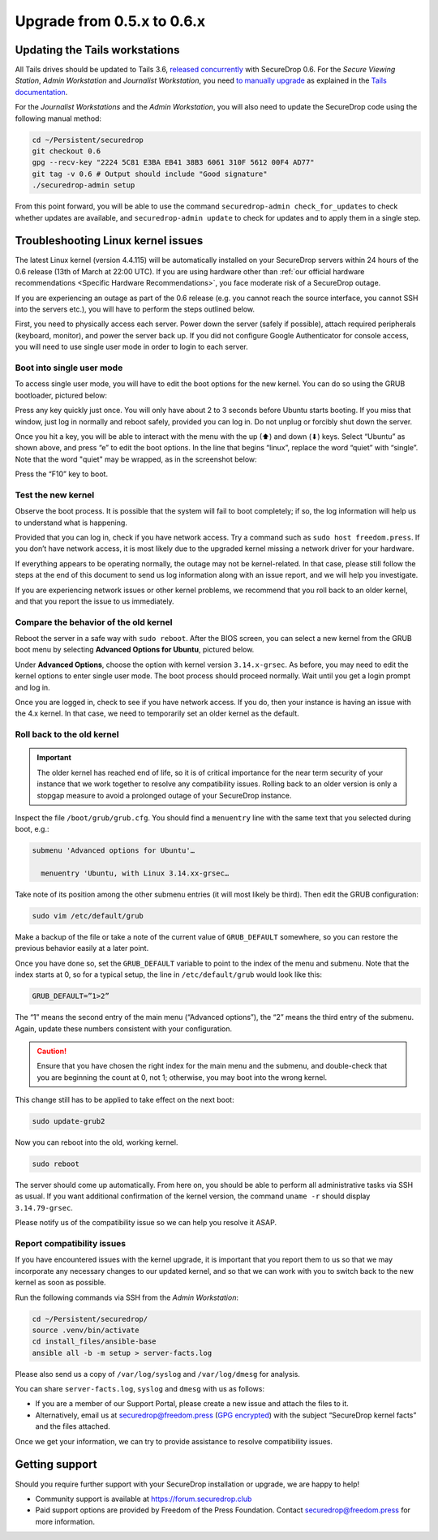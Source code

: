 Upgrade from 0.5.x to 0.6.x
===========================

Updating the Tails workstations
-------------------------------

All Tails drives should be updated to Tails 3.6, `released
concurrently <https://blog.torproject.org/tails-36-out>`__ with
SecureDrop 0.6. For the *Secure Viewing Station*, *Admin Workstation*
and *Journalist Workstation*, you need `to manually upgrade
<https://tails.boum.org/news/version_3.6/index.en.html#index3h1>`__ as
explained in the `Tails documentation
<https://tails.boum.org/upgrade/index.en.html>`__.

For the *Journalist Workstations* and the *Admin Workstation*, you will also
need to update the SecureDrop code using the following manual method:

.. code:: sh

   cd ~/Persistent/securedrop
   git checkout 0.6
   gpg --recv-key "2224 5C81 E3BA EB41 38B3 6061 310F 5612 00F4 AD77"
   git tag -v 0.6 # Output should include "Good signature"
   ./securedrop-admin setup

From this point forward, you will be able to use the command 
``securedrop-admin check_for_updates`` to check whether updates are available,
and ``securedrop-admin update`` to check for updates and to apply them in a 
single step.

Troubleshooting Linux kernel issues
-----------------------------------

The latest Linux kernel (version 4.4.115) will be automatically installed on your
SecureDrop servers within 24 hours of the 0.6 release (13th of March at
22:00 UTC). If you are using hardware other than 
:ref:`our official hardware recommendations <Specific Hardware Recommendations>`,
you face moderate risk of a SecureDrop outage.

If you are experiencing an outage as part of the 0.6 release (e.g. you
cannot reach the source interface, you cannot SSH into the servers
etc.), you will have to perform the steps outlined below.

First, you need to physically access each server. Power down the server
(safely if possible), attach required peripherals (keyboard, monitor),
and power the server back up. If you did not configure Google
Authenticator for console access, you will need to use single user mode
in order to login to each server.

Boot into single user mode
~~~~~~~~~~~~~~~~~~~~~~~~~~

.. |GRUB in default state| image:: ../images/0.5.x_to_0.6/grub-in-default-state.png
.. |GRUB in edit mode| image:: ../images/0.5.x_to_0.6/grub-in-edit-mode.png

To access single user mode, you will have to edit the boot options for
the new kernel. You can do so using the GRUB bootloader, pictured below:

|GRUB in default state|

Press any key quickly just once. You will only have about 2 to 3 seconds
before Ubuntu starts booting. If you miss that window, just log in normally
and reboot safely, provided you can log in. Do not unplug or forcibly 
shut down the server.

Once you hit a key, you will be able to interact with the menu with the
up (⬆) and down (⬇) keys. Select “Ubuntu” as shown above, and press “e”
to edit the boot options. In the line that begins “linux”, replace the
word “quiet” with “single”. Note that the word "quiet" may be wrapped, as in the
screenshot below:

|GRUB in edit mode|

Press the “F10” key to boot.

Test the new kernel
~~~~~~~~~~~~~~~~~~~

Observe the boot process. It is possible that the system will fail to
boot completely; if so, the log information will help us to understand
what is happening.

Provided that you can log in, check if you have network access. Try a
command such as ``sudo host freedom.press``. If you don’t have network
access, it is most likely due to the upgraded kernel missing a network
driver for your hardware.

If everything appears to be operating normally, the outage may not be
kernel-related. In that case, please still follow the steps at the end of
this document to send us log information along with an issue report,
and we will help you investigate.

If you are experiencing network issues or other kernel problems, we
recommend that you roll back to an older kernel, and that you report the
issue to us immediately. 

Compare the behavior of the old kernel
~~~~~~~~~~~~~~~~~~~~~~~~~~~~~~~~~~~~~~

.. |GRUB with advanced options selected| image:: ../images/0.5.x_to_0.6/grub-with-advanced-options-selected.png

Reboot the server in a safe way with ``sudo reboot``. After the BIOS screen,
you can select a new kernel from the GRUB boot menu by selecting
**Advanced Options for Ubuntu**, pictured below.

|GRUB with advanced options selected|

Under **Advanced Options**, choose the option with kernel version ``3.14.x-grsec``.
As before, you may need to edit the kernel options to enter single user
mode. The boot process should proceed normally. Wait until you get a
login prompt and log in.

Once you are logged in, check to see if you have network access. If you do, then  
your instance is having an issue with the 4.x kernel. In that case, we need to 
temporarily set an older kernel as the default.

Roll back to the old kernel
~~~~~~~~~~~~~~~~~~~~~~~~~~~

.. important:: The older kernel has reached end of life, so it
  is of critical importance for the near term security of your instance
  that we work together to resolve any compatibility issues. Rolling back to an 
  older version is only a stopgap measure to avoid a prolonged outage of your
  SecureDrop instance.

Inspect the file ``/boot/grub/grub.cfg``. You should find a ``menuentry`` line
with the same text that you selected during boot, e.g.:

.. code:: sh

  submenu 'Advanced options for Ubuntu'…

    menuentry 'Ubuntu, with Linux 3.14.xx-grsec…

Take note of its position among the other submenu entries (it will most likely
be third). Then edit the GRUB configuration:

.. code:: sh

  sudo vim /etc/default/grub

Make a backup of the file or take a note of the current value of
``GRUB_DEFAULT`` somewhere, so you can restore the previous behavior easily at a
later point.

Once you have done so, set the ``GRUB_DEFAULT`` variable to point to the index
of the  menu and submenu. Note that the index starts at 0, so for a typical
setup, the line in ``/etc/default/grub`` would look like this:

.. code:: sh

  GRUB_DEFAULT=”1>2”

The “1” means the second entry of the main menu (“Advanced options”),
the “2” means the third entry of the submenu. Again, update these
numbers consistent with your configuration. 


.. caution:: Ensure that you have chosen the right index for the main menu
  and the submenu, and double-check that you are beginning the count at 0, not
  1; otherwise, you may boot into the wrong kernel.

This change still has to be applied to take effect on the next boot:

.. code:: sh

  sudo update-grub2

Now you can reboot into the old, working kernel.

.. code:: sh

  sudo reboot

The server should come up automatically. From here on, you should be
able to perform all administrative tasks via SSH as usual. If you want
additional confirmation of the kernel version, the command 
``uname -r`` should display ``3.14.79-grsec``.

Please notify us of the compatibility issue so we can help you resolve it ASAP.

Report compatibility issues
~~~~~~~~~~~~~~~~~~~~~~~~~~~

If you have encountered issues with the kernel upgrade, it is important
that you report them to us so that we may incorporate any necessary
changes to our updated kernel, and so that we can work with you to
switch back to the new kernel as soon as possible.

Run the following commands via SSH from the *Admin Workstation*:

.. code:: sh

  cd ~/Persistent/securedrop/
  source .venv/bin/activate
  cd install_files/ansible-base
  ansible all -b -m setup > server-facts.log

Please also send us a copy of ``/var/log/syslog`` and ``/var/log/dmesg`` for
analysis.

You can share ``server-facts.log``, ``syslog`` and ``dmesg`` with us as follows:

-  If you are a member of our Support Portal, please create a new issue
   and attach the files to it.
-  Alternatively, email us at securedrop@freedom.press 
   (`GPG encrypted <https://securedrop.org/sites/default/files/fpf-email.asc>`__) 
   with the subject “SecureDrop kernel facts” and the files attached.

Once we get your information, we can try to provide assistance to
resolve compatibility issues.

Getting support
---------------

Should you require further support with your SecureDrop installation or upgrade,
we are happy to help!

-  Community support is available at https://forum.securedrop.club
-  Paid support options are provided by Freedom of the Press Foundation.
   Contact securedrop@freedom.press for more information.
